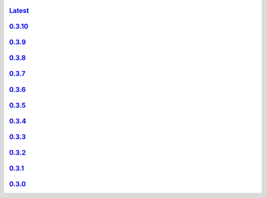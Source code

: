 .. title: API Reference
.. slug: api-reference
.. date: 2015-11-25 10:17:50 UTC
.. tags:
.. category:
.. link:
.. description:
.. type: text

`Latest <http://colour.readthedocs.io/en/latest/>`_
----------------------------------------------------

`0.3.10 <http://colour.readthedocs.io/en/v0.3.10/>`_
----------------------------------------------------

`0.3.9 <http://colour.readthedocs.io/en/v0.3.9/>`_
---------------------------------------------------

`0.3.8 <http://colour.readthedocs.io/en/v0.3.8/>`_
---------------------------------------------------

`0.3.7 <http://colour.readthedocs.io/en/v0.3.7/>`_
---------------------------------------------------

`0.3.6 <../api/0.3.6/html/index.html>`_
---------------------------------------

`0.3.5 <../api/0.3.5/html/index.html>`_
---------------------------------------

`0.3.4 <../api/0.3.4/html/index.html>`_
---------------------------------------

`0.3.3 <../api/0.3.3/html/index.html>`_
---------------------------------------

`0.3.2 <../api/0.3.2/html/index.html>`_
---------------------------------------

`0.3.1 <../api/0.3.1/html/index.html>`_
---------------------------------------

`0.3.0 <../api/0.3.0/html/index.html>`_
---------------------------------------
